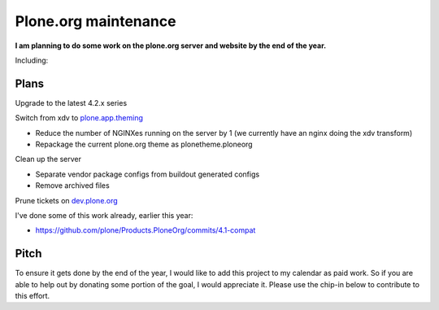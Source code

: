 Plone.org maintenance
=====================

.. post:: 2011/11/29
    :category: Buildout, Plone

**I am planning to do some work on the plone.org server and website by the end of the year.**

Including:

Plans
-----

Upgrade to the latest 4.2.x series

Switch from xdv to `plone.app.theming`_

-  Reduce the number of NGINXes running on the server by 1 (we currently have an nginx doing the xdv transform)
-  Repackage the current plone.org theme as plonetheme.ploneorg

Clean up the server

-  Separate vendor package configs from buildout generated configs
-  Remove archived files

Prune tickets on `dev.plone.org`_

I've done some of this work already, earlier this year:

-  `https://github.com/plone/Products.PloneOrg/commits/4.1-compat`_

Pitch
-----

To ensure it gets done by the end of the year, I would like to add this project to my calendar as paid work. So if you are able to help out by donating some portion of the goal, I would appreciate it. Please use the chip-in below to contribute to this effort.

.. _plone.app.theming: http://pythonpackages.com/info/plone.app.theming
.. _dev.plone.org: http://dev.plone.org/
.. _`https://github.com/plone/Products.PloneOrg/commits/4.1-compat`: https://github.com/plone/Products.PloneOrg/commits/4.1-compat
